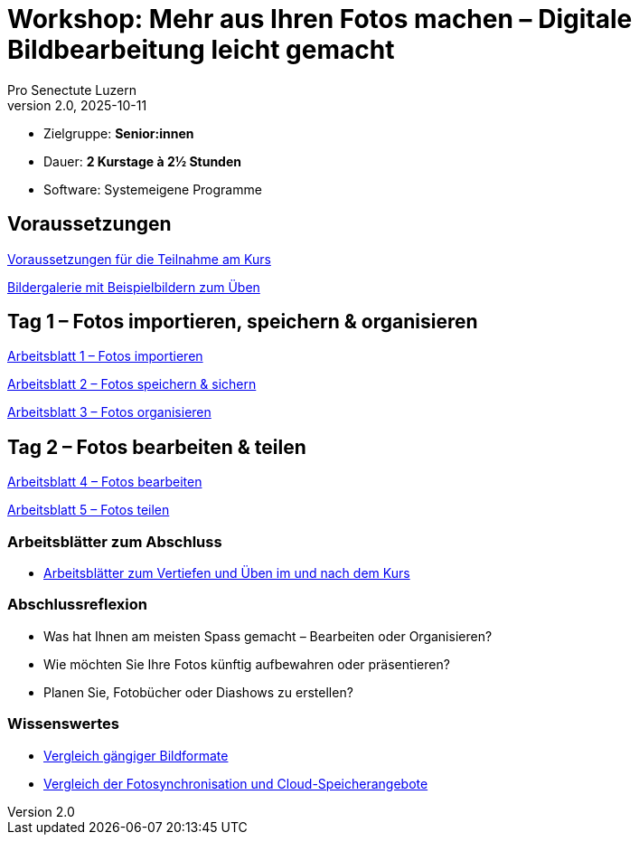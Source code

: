= Workshop: Mehr aus Ihren Fotos machen – Digitale Bildbearbeitung leicht gemacht
:author: Pro Senectute Luzern
:revnumber: 2.0
:revdate: 2025-10-11


* Zielgruppe: *Senior:innen*  
* Dauer: *2 Kurstage à 2½ Stunden*  
* Software: Systemeigene Programme  


== Voraussetzungen 

xref:voraussetzungen.adoc[Voraussetzungen für die Teilnahme am Kurs]

xref:gallery.adoc[Bildergalerie mit Beispielbildern zum Üben]

== Tag 1 – Fotos importieren, speichern & organisieren

xref:arbeitsblatt1.adoc[Arbeitsblatt 1 – Fotos importieren]

xref:arbeitsblatt2.adoc[Arbeitsblatt 2 – Fotos speichern & sichern]

xref:arbeitsblatt3.adoc[Arbeitsblatt 3 – Fotos organisieren]

== Tag 2 – Fotos bearbeiten & teilen

xref:arbeitsblatt4.adoc[Arbeitsblatt 4 – Fotos bearbeiten]

xref:arbeitsblatt5.adoc[Arbeitsblatt 5 – Fotos teilen]


=== Arbeitsblätter zum Abschluss

* xref:abschluss_fotokurs.adoc[Arbeitsblätter zum Vertiefen und Üben im und nach dem Kurs]

=== Abschlussreflexion

* Was hat Ihnen am meisten Spass gemacht – Bearbeiten oder Organisieren?
* Wie möchten Sie Ihre Fotos künftig aufbewahren oder präsentieren?
* Planen Sie, Fotobücher oder Diashows zu erstellen?

=== Wissenswertes

* xref:bildformate.adoc[Vergleich gängiger Bildformate]
* xref:cloud-services.adoc[Vergleich der Fotosynchronisation und Cloud-Speicherangebote]
